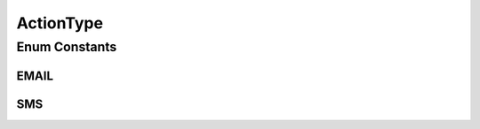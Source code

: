 ActionType
==========

.. java:package:: org.motechproject.admin.messages
   :noindex:

.. java:type:: public enum ActionType

   Represents an action which should be taken for a notification, in particular which message channel should be used to communicate the notification.

Enum Constants
--------------
EMAIL
^^^^^

.. java:field:: public static final ActionType EMAIL
   :outertype: ActionType

SMS
^^^

.. java:field:: public static final ActionType SMS
   :outertype: ActionType

